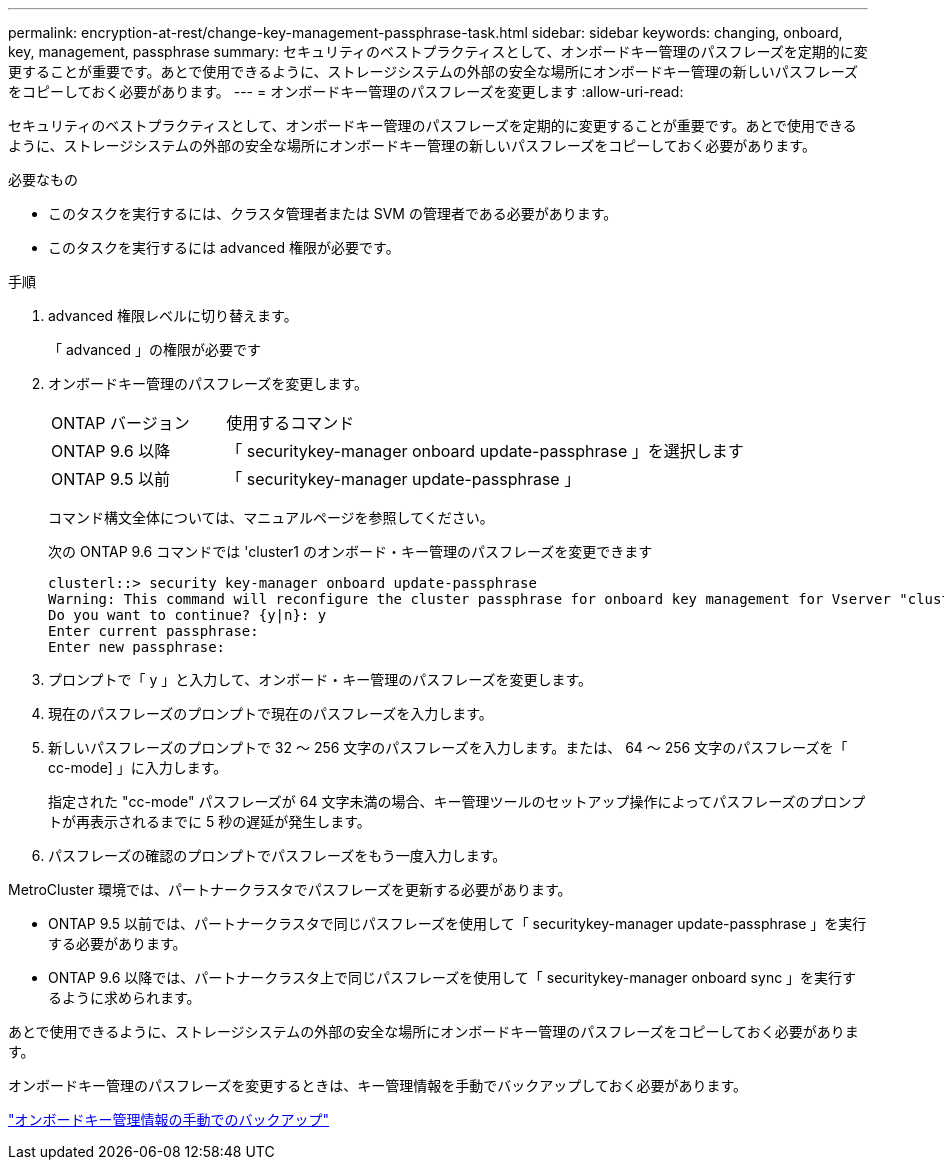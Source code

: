 ---
permalink: encryption-at-rest/change-key-management-passphrase-task.html 
sidebar: sidebar 
keywords: changing, onboard, key, management, passphrase 
summary: セキュリティのベストプラクティスとして、オンボードキー管理のパスフレーズを定期的に変更することが重要です。あとで使用できるように、ストレージシステムの外部の安全な場所にオンボードキー管理の新しいパスフレーズをコピーしておく必要があります。 
---
= オンボードキー管理のパスフレーズを変更します
:allow-uri-read: 


[role="lead"]
セキュリティのベストプラクティスとして、オンボードキー管理のパスフレーズを定期的に変更することが重要です。あとで使用できるように、ストレージシステムの外部の安全な場所にオンボードキー管理の新しいパスフレーズをコピーしておく必要があります。

.必要なもの
* このタスクを実行するには、クラスタ管理者または SVM の管理者である必要があります。
* このタスクを実行するには advanced 権限が必要です。


.手順
. advanced 権限レベルに切り替えます。
+
「 advanced 」の権限が必要です

. オンボードキー管理のパスフレーズを変更します。
+
[cols="25,75"]
|===


| ONTAP バージョン | 使用するコマンド 


 a| 
ONTAP 9.6 以降
 a| 
「 securitykey-manager onboard update-passphrase 」を選択します



 a| 
ONTAP 9.5 以前
 a| 
「 securitykey-manager update-passphrase 」

|===
+
コマンド構文全体については、マニュアルページを参照してください。

+
次の ONTAP 9.6 コマンドでは 'cluster1 のオンボード・キー管理のパスフレーズを変更できます

+
[listing]
----
clusterl::> security key-manager onboard update-passphrase
Warning: This command will reconfigure the cluster passphrase for onboard key management for Vserver "cluster1".
Do you want to continue? {y|n}: y
Enter current passphrase:
Enter new passphrase:
----
. プロンプトで「 y 」と入力して、オンボード・キー管理のパスフレーズを変更します。
. 現在のパスフレーズのプロンプトで現在のパスフレーズを入力します。
. 新しいパスフレーズのプロンプトで 32 ～ 256 文字のパスフレーズを入力します。または、 64 ～ 256 文字のパスフレーズを「 cc-mode] 」に入力します。
+
指定された "cc-mode" パスフレーズが 64 文字未満の場合、キー管理ツールのセットアップ操作によってパスフレーズのプロンプトが再表示されるまでに 5 秒の遅延が発生します。

. パスフレーズの確認のプロンプトでパスフレーズをもう一度入力します。


MetroCluster 環境では、パートナークラスタでパスフレーズを更新する必要があります。

* ONTAP 9.5 以前では、パートナークラスタで同じパスフレーズを使用して「 securitykey-manager update-passphrase 」を実行する必要があります。
* ONTAP 9.6 以降では、パートナークラスタ上で同じパスフレーズを使用して「 securitykey-manager onboard sync 」を実行するように求められます。


あとで使用できるように、ストレージシステムの外部の安全な場所にオンボードキー管理のパスフレーズをコピーしておく必要があります。

オンボードキー管理のパスフレーズを変更するときは、キー管理情報を手動でバックアップしておく必要があります。

link:backup-key-management-information-manual-task.html["オンボードキー管理情報の手動でのバックアップ"]
